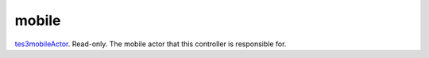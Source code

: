 mobile
====================================================================================================

`tes3mobileActor`_. Read-only. The mobile actor that this controller is responsible for.

.. _`tes3mobileActor`: ../../../lua/type/tes3mobileActor.html
